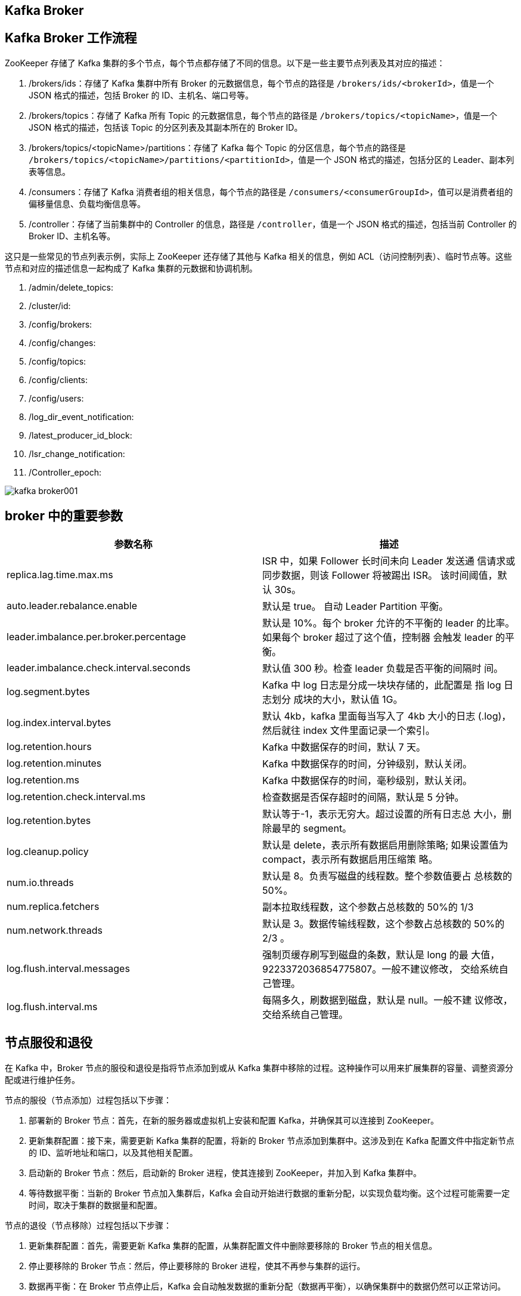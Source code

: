 [[kafka-broker]]
== Kafka Broker

== Kafka Broker 工作流程

ZooKeeper 存储了 Kafka 集群的多个节点，每个节点都存储了不同的信息。以下是一些主要节点列表及其对应的描述：

1. /brokers/ids：存储了 Kafka 集群中所有 Broker 的元数据信息，每个节点的路径是 `/brokers/ids/<brokerId>`，值是一个 JSON 格式的描述，包括 Broker 的 ID、主机名、端口号等。
2. /brokers/topics：存储了 Kafka 所有 Topic 的元数据信息，每个节点的路径是 `/brokers/topics/<topicName>`，值是一个 JSON 格式的描述，包括该 Topic 的分区列表及其副本所在的 Broker ID。
3. /brokers/topics/<topicName>/partitions：存储了 Kafka 每个 Topic 的分区信息，每个节点的路径是 `/brokers/topics/<topicName>/partitions/<partitionId>`，值是一个 JSON 格式的描述，包括分区的 Leader、副本列表等信息。
4. /consumers：存储了 Kafka 消费者组的相关信息，每个节点的路径是 `/consumers/<consumerGroupId>`，值可以是消费者组的偏移量信息、负载均衡信息等。
5. /controller：存储了当前集群中的 Controller 的信息，路径是 `/controller`，值是一个 JSON 格式的描述，包括当前 Controller 的 Broker ID、主机名等。

这只是一些常见的节点列表示例，实际上 ZooKeeper 还存储了其他与 Kafka 相关的信息，例如 ACL（访问控制列表）、临时节点等。这些节点和对应的描述信息一起构成了 Kafka 集群的元数据和协调机制。

. /admin/delete_topics:
. /cluster/id:
. /config/brokers:
. /config/changes:
. /config/topics:
. /config/clients:
. /config/users:
. /log_dir_event_notification:
. /latest_producer_id_block:
. /Isr_change_notification:
. /Controller_epoch:

image::img/kafka-broker001.png[]

== broker 中的重要参数


|===
| 参数名称 | 描述

| replica.lag.time.max.ms
| ISR 中，如果 Follower 长时间未向 Leader 发送通 信请求或同步数据，则该 Follower 将被踢出 ISR。 该时间阈值，默认 30s。

| auto.leader.rebalance.enable
| 默认是 true。 自动 Leader Partition 平衡。

| leader.imbalance.per.broker.percentage
| 默认是 10%。每个 broker 允许的不平衡的 leader 的比率。如果每个 broker 超过了这个值，控制器 会触发 leader 的平衡。

| leader.imbalance.check.interval.seconds
| 默认值 300 秒。检查 leader 负载是否平衡的间隔时 间。

| log.segment.bytes
| Kafka 中 log 日志是分成一块块存储的，此配置是 指 log 日志划分 成块的大小，默认值 1G。

| log.index.interval.bytes
| 默认 4kb，kafka 里面每当写入了 4kb 大小的日志 (.log)，然后就往 index 文件里面记录一个索引。

| log.retention.hours
| Kafka 中数据保存的时间，默认 7 天。

| log.retention.minutes
| Kafka 中数据保存的时间，分钟级别，默认关闭。

| log.retention.ms
| Kafka 中数据保存的时间，毫秒级别，默认关闭。

| log.retention.check.interval.ms
| 检查数据是否保存超时的间隔，默认是 5 分钟。

| log.retention.bytes
| 默认等于-1，表示无穷大。超过设置的所有日志总 大小，删除最早的 segment。

| log.cleanup.policy
| 默认是 delete，表示所有数据启用删除策略; 如果设置值为 compact，表示所有数据启用压缩策 略。

| num.io.threads
| 默认是 8。负责写磁盘的线程数。整个参数值要占 总核数的 50%。

| num.replica.fetchers
| 副本拉取线程数，这个参数占总核数的 50%的 1/3

| num.network.threads
| 默认是 3。数据传输线程数，这个参数占总核数的 50%的 2/3 。

| log.flush.interval.messages
| 强制页缓存刷写到磁盘的条数，默认是 long 的最 大值，9223372036854775807。一般不建议修改， 交给系统自己管理。

| log.flush.interval.ms
| 每隔多久，刷数据到磁盘，默认是 null。一般不建 议修改，交给系统自己管理。
|===

== 节点服役和退役

在 Kafka 中，Broker 节点的服役和退役是指将节点添加到或从 Kafka 集群中移除的过程。这种操作可以用来扩展集群的容量、调整资源分配或进行维护任务。

节点的服役（节点添加）过程包括以下步骤：

1. 部署新的 Broker 节点：首先，在新的服务器或虚拟机上安装和配置 Kafka，并确保其可以连接到 ZooKeeper。

2. 更新集群配置：接下来，需要更新 Kafka 集群的配置，将新的 Broker 节点添加到集群中。这涉及到在 Kafka 配置文件中指定新节点的 ID、监听地址和端口，以及其他相关配置。

3. 启动新的 Broker 节点：然后，启动新的 Broker 进程，使其连接到 ZooKeeper，并加入到 Kafka 集群中。

4. 等待数据平衡：当新的 Broker 节点加入集群后，Kafka 会自动开始进行数据的重新分配，以实现负载均衡。这个过程可能需要一定时间，取决于集群的数据量和配置。

节点的退役（节点移除）过程包括以下步骤：

1. 更新集群配置：首先，需要更新 Kafka 集群的配置，从集群配置文件中删除要移除的 Broker 节点的相关信息。

2. 停止要移除的 Broker 节点：然后，停止要移除的 Broker 进程，使其不再参与集群的运行。

3. 数据再平衡：在 Broker 节点停止后，Kafka 会自动触发数据的重新分配（数据再平衡），以确保集群中的数据仍然可以正常访问。

需要注意的是，在进行节点服役或退役操作时，要确保集群配置的一致性和正确性，并谨慎处理节点的添加和移除，确保数据的完整性和可用性。此外，建议在进行操作之前备份数据，以防止意外情况发生。更确切的操作步骤和细节可能因 Kafka 版本和环境而有所不同，因此请参考 Kafka 的官方文档或咨询管理员以获得更准确的指导。

假设现在有三台 broker 节点，broker0,broker1,broker2。

=== 节点服役

添加一台 broker3，并对指定主题进行负载均衡。

. 部署新的 broker3 节点
. 执行负载均衡操作
+
.. 创建一个要均衡的主题。
+
[source,text]
----
jcohy@jcohy-mac ~ % vim topics-to-move.json
{
"topics": [
        {"topic": "first"}
    ],
    "version": 1
}
----
+
.. 生成一个负载均衡的计划。
+
[source,text]
----
jcohy@jcohy-mac ~ % kafka-reassign-partitions.sh -- bootstrap-server localhost:9092 --topics-to-move-json-file topics-to-move.json --broker-list "0,1,2,3" --generate
Current partition replica assignment
{"version":1,"partitions":[{"topic":"first","partition":0,"replic as":[0,2,1],"log_dirs":["any","any","any"]},{"topic":"first","par tition":1,"replicas":[2,1,0],"log_dirs":["any","any","any"]},{"to pic":"first","partition":2,"replicas":[1,0,2],"log_dirs":["any"," any","any"]}]}
Proposed partition reassignment configuration
{"version":1,"partitions":[{"topic":"first","partition":0,"replic as":[2,3,0],"log_dirs":["any","any","any"]},{"topic":"first","par tition":1,"replicas":[3,0,1],"log_dirs":["any","any","any"]},{"to pic":"first","partition":2,"replicas":[0,1,2],"log_dirs":["any"," any","any"]}]}
----
+
.. 创建副本存储计划(所有副本存储在 broker0、broker1、broker2、broker3 中)。
+
[source,text]
----
jcohy@jcohy-mac ~ % vim increase-replication-factor.json
{"version":1,"partitions":[{"topic":"first","partition":0,"replic as":[2,3,0],"log_dirs":["any","any","any"]},{"topic":"first","par tition":1,"replicas":[3,0,1],"log_dirs":["any","any","any"]},{"to pic":"first","partition":2,"replicas":[0,1,2],"log_dirs":["any"," any","any"]}]}
----
+
.. 执行副本存储计划。
+
[source,text]
----
jcohy@jcohy-mac ~ % kafka-reassign-partitions.sh -- bootstrap-server localhost:9092 --reassignment-json-file increase-replication-factor.json --execute
----
+
.. 验证副本存储计划。
+
[source,text]
----
jcohy@jcohy-mac ~ % kafka-reassign-partitions.sh --
bootstrap-server localhost:9092 --reassignment-json-file increase-replication-factor.json --verify
Status of partition reassignment: Reassignment of partition first-0 is complete. Reassignment of partition first-1 is complete. Reassignment of partition first-2 is complete.
Clearing broker-level throttles on brokers 0,1,2,3 Clearing topic-level throttles on topic first
----

== 节点退役

将 broker3 退役

先按照退役一台节点，生成执行计划，然后按照服役时操作流程执行负载均衡。

. 执行负载均衡操作
.. 创建一个要均衡的主题。
+
[source,text]
----
jcohy@jcohy-mac ~ % vim topics-to-move.json
{
"topics": [
        {"topic": "first"}
    ],
"version": 1
}
----
+
.. 创建执行计划。
+
[source,text]
----
jcohy@jcohy-mac ~ % bin/kafka-reassign-partitions.sh -- bootstrap-server localhost:9092 --topics-to-move-json-file topics-to-move.json --broker-list "0,1,2" --generate
Current partition replica assignment {"version":1,"partitions":[{"topic":"first","partition":0,"replic as":[2,0,1],"log_dirs":["any","any","any"]},{"topic":"first","par tition":1,"replicas":[3,1,2],"log_dirs":["any","any","any"]},{"to pic":"first","partition":2,"replicas":[0,2,3],"log_dirs":["any"," any","any"]}]}
Proposed partition reassignment configuration {"version":1,"partitions":[{"topic":"first","partition":0,"replicas":[2,0,1],"log_dirs":["any","any","any"]},{"topic":"first","par tition":1,"replicas":[0,1,2],"log_dirs":["any","any","any"]},{"to pic":"first","partition":2,"replicas":[1,2,0],"log_dirs":["any"," any","any"]}]}
----
+
.. 创建副本存储计划(所有副本存储在 broker0、broker1、broker2 中)。
+
[source,text]
----
jcohy@jcohy-mac ~ % vim increase-replication-factor.json
{"version":1,"partitions":[{"topic":"first","partition":0,"replic as":[2,0,1],"log_dirs":["any","any","any"]},{"topic":"first","par tition":1,"replicas":[0,1,2],"log_dirs":["any","any","any"]},{"to pic":"first","partition":2,"replicas":[1,2,0],"log_dirs":["any"," any","any"]}]}
----
+
.. 执行副本存储计划。
+
[source,text]
----
jcohy@jcohy-mac ~ % bin/kafka-reassign-partitions.sh -- bootstrap-server localhost:9092 --reassignment-json-file increase-replication-factor.json --execute
----
+
.. 验证副本存储计划。
+
[source,text]
----
jcohy@jcohy-mac ~ % bin/kafka-reassign-partitions.sh -- bootstrap-server localhost:9092 --reassignment-json-file increase-replication-factor.json --verify
Status of partition reassignment: Reassignment of partition first-0 is complete. Reassignment of partition first-1 is complete. Reassignment of partition first-2 is complete.
Clearing broker-level throttles on brokers 0,1,2,3 Clearing topic-level throttles on topic first
----
+
. 执行停止命令


== Kafka 副本

在 Kafka 中，副本（Replica）是指同一个分区的消息的复制。每个分区可以有多个副本，其中一个被称为领导者（Leader），其他副本被称为追随者（Follower）。

以下是关于 Kafka 副本的一些重要概念和工作原理：

1. 领导者（Leader）：每个分区在任意时刻都有一个副本充当领导者。领导者负责处理读写请求，并将写入的消息复制到追随者副本。生产者和消费者都与领导者进行交互。

2. 追随者（Follower）：追随者副本是与领导者保持同步的副本。它们接收来自领导者的消息复制，但不处理客户端的请求。追随者的存在提供了副本的冗余和故障恢复功能。

3. 副本同步：副本同步是指追随者副本从领导者副本复制消息。Kafka 使用一种称为ISR（In-Sync Replica）的机制来确保副本同步。只有在ISR列表中的副本才会被认为是同步的，并参与到消息的复制和读取中。

4. 高可用性：通过使用多个副本，Kafka 提供了高可用性。当领导者副本发生故障时，一个追随者副本会被选举为新的领导者，以保持服务的可用性。

副本的存在带来了许多好处，包括容错性、故障恢复和提高读取吞吐量。Kafka 的设计目标之一是保证消息的持久性和可靠性，副本的机制是实现这一目标的重要组成部分。

需要注意的是，Kafka 副本的数量和复制机制可以根据需求进行配置，以在性能和可用性之间进行权衡。这些配置选项可以在 Kafka 的相关配置文件中进行设置。同时，副本同步和领导者选举等机制是由 Kafka 自动处理的，无需手动干预。

=== 副本基本信息

* Kafka 副本作用:提高数据可靠性。
* Kafka 默认副本 1 个，生产环境一般配置为 2 个，保证数据可靠性;太多副本会 增加磁盘存储空间，增加网络上数据传输，降低效率。
* Kafka 中副本分为:Leader 和 Follower。Kafka 生产者只会把数据发往 Leader， 然后 Follower 找 Leader 进行同步数据。
* Kafka 分区中的所有副本统称为 AR(Assigned Replicas)。 `AR = ISR + OSR`。
** ISR，表示和 Leader 保持同步的 Follower 集合。如果 Follower 长时间未向 Leader 发送通信请求或同步数据，则该 Follower 将被踢出 ISR。该时间阈值由 replica.lag.time.max.ms 参数设定，默认 30s。Leader 发生故障之后，就会从 ISR 中选举新的 Leader。
** OSR，表示 Follower 与 Leader 副本同步时，延迟过多的副本。

=== Leader 选举流程

Leader 选举是 Kafka 集群中的一个重要过程，用于在领导者副本失效时选择一个新的副本作为新的领导者。以下是 Leader 选举的具体流程，包含了与 ZooKeeper 的交互：

1. Broker 发现领导者失效：Kafka 集群中的每个 Broker 定期检查它们所负责的分区的领导者副本的存活状态。如果一个 Broker 发现领导者副本失效（如检测到心跳信号停止），则开始进行 Leader 选举。

2. 联系 ZooKeeper：失效的 Broker 开始与 ZooKeeper 进行交互，并在 `/controller` 节点查找当前的 Kafka Controller。

3. 竞选 Leader：失效的 Broker 参与 Leader 选举，它首先在 `/brokers/ids` 节点创建一个临时的选举节点，并在该节点上设置自己的 Broker ID。

4. 排队等待：参与 Leader 选举的所有 Broker 根据一定的顺序（通常是按照 Broker ID 排序）开始排队等待。等待是为了确保每个 Broker 可以按照顺序获取竞选的机会。

5. 选举算法协调：一旦排队的 Broker 获得机会，它将尝试成为新的领导者。在此过程中，ZooKeeper 负责协调选举算法（如通过 ZooKeeper 的临时节点、Watcher 监听等）。

6. 判断副本健康状态：竞选的 Broker 会检查它自己以及其他副本的健康状态，包括日志完整性和同步进度。

7. 比较日志位置：竞选的 Broker 比较与领导者副本和其他追随者副本的日志最后已复制位置(High Watermark)。通常，具有最新的已复制位置的副本会被选举为新的领导者。

8. 领导者选举结果：一旦新的领导者副本选举出来，ZooKeeper 会将结果通知给 Broker，并更新相关的元数据信息。

9. 更新元数据和路由：选举结束后，新的领导者副本的元数据会被更新，并通过与 ZooKeeper 交互，通知集群中的其他 Broker 和客户端。

10. 客户端重新连接：一旦选举完成并更新了元数据信息，Kafka 客户端可能需要重新连接新的领导者以继续进行消息的生产和消费。

通过与 ZooKeeper 的交互，Kafka 实现了可靠的 Leader 选举过程。ZooKeeper 提供了分布式协调和同步服务，与 Kafka 协作，确保在发生领导者失效时，能够选择一个健康的副本作为新的领导者，以保持集群的可用性和数据的一致性。
请注意，随着 Kafka 的版本演进和引入新的特性（如 KRaft 元数据存储机制），Kafka 在 Leader 选举过程中的具体实现可能会有所不同。您可以查阅 Kafka 的官方文档来获取特定版本的详细信息。


=== Leader 和 Follower 故障处理细节

先了解两个概念：

* LEO(Log End Offset):每个副本的最后一个offset，LEO其实就是最新的offset + 1。
* HW(High Watermark):所有副本中最小的LEO 。

image::img/kafka-broker002.png[]

image::img/kafka-broker003.png[]

=== 分区副本分配

如果 kafka 服务器只有 4 个节点，那么设置 kafka 的分区数大于服务器台数，在 kafka 底层如何分配存储副本呢?

. 创建 16 分区，3 个副本
..创建一个新的 topic，名称为 second。
+
[source,text]
----
jcohy@jcohy-mac ~ % bin/kafka-topics.sh --bootstrap-server localhost:9092 --create --partitions 16 --replication-factor 3 -- topic second
----
+
.. 查看分区和副本情况。
[source,text]
----
jcohy@jcohy-mac ~ % bin/kafka-topics.sh --bootstrap-server localhost:9092 --describe --topic second
Topic: second4 Partition: 0 Leader: 0 Replicas: 0,1,2 Isr: 0,1,2
Topic: second4 Partition: 1 Leader: 1 Replicas: 1,2,3 Isr: 1,2,3
Topic: second4 Partition: 2 Leader: 2 Replicas: 2,3,0 Isr: 2,3,0
Topic: second4 Partition: 3 Leader: 3 Replicas: 3,0,1 Isr: 3,0,1

Topic: second4 Partition: 4 Leader: 0 Replicas: 0,2,3 Isr: 0,2,3
Topic: second4 Partition: 5 Leader: 1 Replicas: 1,3,0 Isr: 1,3,0
Topic: second4 Partition: 6 Leader: 2 Replicas: 2,0,1 Isr: 2,0,1
Topic: second4 Partition: 7 Leader: 3 Replicas: 3,1,2 Isr: 3,1,2

Topic: second4 Partition: 8 Leader: 0 Replicas: 0,3,1 Isr: 0,3,1
Topic: second4 Partition: 9 Leader: 1 Replicas: 1,0,2 Isr: 1,0,2
Topic: second4 Partition: 10 Leader: 2 Replicas: 2,1,3 Isr: 2,1,3
Topic: second4 Partition: 11 Leader: 3 Replicas: 3,2,0 Isr: 3,2,0

Topic: second4 Partition: 12 Leader: 0 Replicas: 0,1,2 Isr: 0,1,2
Topic: second4 Partition: 13 Leader: 1 Replicas: 1,2,3 Isr: 1,2,3
Topic: second4 Partition: 14 Leader: 2 Replicas: 2,3,0 Isr: 2,3,0
Topic: second4 Partition: 15 Leader: 3 Replicas: 3,0,1 Isr: 3,0,1
----

image::img/kafka-broker004.png[]

=== 生产经验 -- 手动调整分区副本存储

在生产环境中，每台服务器的配置和性能不一致，但是Kafka只会根据自己的代码规则创建对应的分区副 本，就会导致个别服务器存储压力较大。所有需要手动调整分区副本的存储。

需求:创建一个新的topic，4个分区，两个副本，名称为three。将该topic的所有副本都存储到broker0和 broker1两台服务器上。

image::img/kafka-broker005.png[]

手动调整分区副本存储的步骤如下:

. 创建一个新的 topic，名称为 three。
+
[source,text]
----
jcohy@jcohy-mac ~ % bin/kafka-topics.sh --bootstrap-server localhost:9092 --create --partitions 4 --replication-factor 2 -- topic three
----
+
. 查看分区副本存储情况。
+
[source,text]
----
jcohy@jcohy-mac ~ % bin/kafka-topics.sh --bootstrap-server localhost:9092 --describe --topic three
----
+
. 创建副本存储计划(所有副本都指定存储在 broker0、broker1 中)。
+
[source,text]
----
jcohy@jcohy-mac ~ % vim increase-replication-factor.json
----
+
输入如下内容:
+
[source,text]
----
{
   "version":1,
"partitions":[{"topic":"three","partition":0,"replicas":[0,1]}, {"topic":"three","partition":1,"replicas":[0,1]}, {"topic":"three","partition":2,"replicas":[1,0]}, {"topic":"three","partition":3,"replicas":[1,0]}]
}
----
+
. 执行副本存储计划。
+
[source,text]
----
jcohy@jcohy-mac ~ % bin/kafka-reassign-partitions.sh -- bootstrap-server localhost:9092 --reassignment-json-file increase-replication-factor.json --execute
----
+
. 验证副本存储计划。
+
[source,text]
----
jcohy@jcohy-mac ~ % bin/kafka-reassign-partitions.sh -- bootstrap-server localhost:9092 --reassignment-json-file increase-replication-factor.json --verify
----
+
. 查看分区副本存储情况。
+
[source,text]
----
jcohy@jcohy-mac ~ % bin/kafka-topics.sh --bootstrap-server localhost:9092 --describe --topic three
----

=== 生产经验 -- Leader Partition 负载平衡

正常情况下，Kafka 本身会自动把 Leader Partition 均匀分散在各个机器上，来保证每台机器的读写吞吐量都是均匀的。但是如果某 些 broker 宕机，会导致 Leader Partition 过于集中在其他少部分几台 broker 上，这会导致少数几台 broker 的读写请求压力过高，
其他宕机的 broker 重启之后都是 follower partition，读写请求很低，造成集群负载不均衡。

image::img/kafka-broker006.png[]


|===
| 参数名称 | 描述

| auto.leader.rebalance.enable
| 默认是 true。 自动 Leader Partition 平衡。生产环 境中，leader 重选举的代价比较大，可能会带来 性能影响，建议设置为 false 关闭。

| leader.imbalance.per.broker.percentage
| 默认是 10%。每个 broker 允许的不平衡的 leader 的比率。如果每个 broker 超过了这个值，控制器 会触发 leader 的平衡。

| leader.imbalance.check.interval.seconds
| 默认值 300 秒。检查 leader 负载是否平衡的间隔 时间。
|===

=== 生产经验 -- 增加副本因子

在生产环境当中，由于某个主题的重要等级需要提升，我们考虑增加副本。副本数的 增加需要先制定计划，然后根据计划执行。

. 创建 topic
+
[source,text]
----
jcohy@jcohy-mac ~ % bin/kafka-topics.sh --bootstrap-server localhost:9092 --create --partitions 3 --replication-factor 1 -- topic four
----
+
. 手动增加副本存储
.. 创建副本存储计划(所有副本都指定存储在 broker0、broker1、broker2 中)。
+
[source,text]
----
jcohy@jcohy-mac ~ % vim increase-replication-factor.json
----
+
输入如下内容:
+
[source,text]
----
{"version":1,"partitions":[{"topic":"four","partition":0,"replica s":[0,1,2]},{"topic":"four","partition":1,"replicas":[0,1,2]},{"t opic":"four","partition":2,"replicas":[0,1,2]}]}
----
+
.. 执行副本存储计划。
+
[source,text]
----
jcohy@jcohy-mac ~ % bin/kafka-reassign-partitions.sh -- bootstrap-server localhost:9092 --reassignment-json-file increase-replication-factor.json --execute
----

